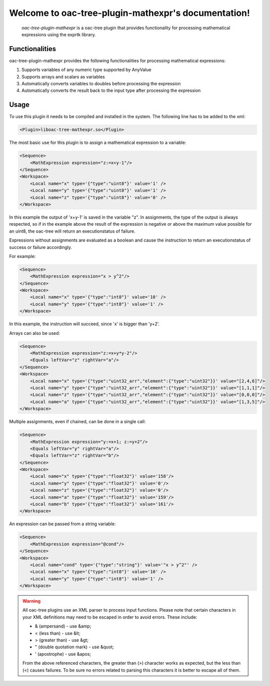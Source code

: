 Welcome to oac-tree-plugin-mathexpr's documentation!
=====================================================

   .. toctree::
      :maxdepth: 2
      :caption: Contents:

   `oac-tree-plugin-mathexpr` is a oac-tree plugin that provides functionality for processing mathematical expressions using the exprtk library.

Functionalities
---------------
oac-tree-plugin-mathexpr provides the following functionalities for processing mathematical expressions:

1. Supports variables of any numeric type supported by AnyValue
2. Supports arrays and scalars as variables
3. Automatically converts variables to doubles before processing the expression
4. Automatically converts the result back to the input type after processing the expression

Usage
-----

To use this plugin it needs to be compiled and installed in the system. The following line has to be added to the xml:

.. code-block:: xml

   <Plugin>liboac-tree-mathexpr.so</Plugin>

The most basic use for this plugin is to assign a mathematical expression to a variable:

.. code-block:: xml

    <Sequence>
        <MathExpression expression="z:=x+y-1"/>
    </Sequence>
    <Workspace>
        <Local name="x" type='{"type":"uint8"}' value='1' />
        <Local name="y" type='{"type":"uint8"}' value='1' />
        <Local name="z" type='{"type":"uint8"}' value='0' />
    </Workspace>


In this example the output of 'x+y-1' is saved in the variable "z". In assignments, the type of the output is always respected, so if in the example above the result of the expression is negative or above the maximum value possible for an uint8, the oac-tree will return an executionstatus of failure.

Expressions without assignments are evaluated as a boolean and cause the instruction to return an executionstatus of success or failure accordingly.

For example:

.. code-block:: xml

    <Sequence>
        <MathExpression expression="x > y^2"/>
    </Sequence>
    <Workspace>
        <Local name="x" type='{"type":"int8"}' value='10' />
        <Local name="y" type='{"type":"int8"}' value='1' />
    </Workspace>


In this example, the instruction will succeed, since 'x' is bigger than 'y+2'.


Arrays can also be used:

.. code-block:: xml

    <Sequence>
        <MathExpression expression="z:=x+y*y-2"/>
        <Equals leftVar="z" rightVar="a"/>
    </Sequence>
    <Workspace>
        <Local name="x" type='{"type":"uint32_arr","element":{"type":"uint32"}}' value="[2,4,6]"/>
        <Local name="y" type='{"type":"uint32_arr","element":{"type":"uint32"}}' value="[1,1,1]"/>
        <Local name="z" type='{"type":"uint32_arr","element":{"type":"uint32"}}' value="[0,0,0]"/>
        <Local name="a" type='{"type":"uint32_arr","element":{"type":"uint32"}}' value="[1,3,5]"/>
    </Workspace>

Multiple assignments, even if chained, can be done in a single call:

.. code-block:: xml

    <Sequence>
        <MathExpression expression="y:=x+1; z:=y+2"/>
        <Equals leftVar="y" rightVar="a"/>
        <Equals leftVar="z" rightVar="b"/>
    </Sequence>
    <Workspace>
        <Local name="x" type='{"type":"float32"}' value='158'/>
        <Local name="y" type='{"type":"float32"}' value='0'/>
        <Local name="z" type='{"type":"float32"}' value='0'/>
        <Local name="a" type='{"type":"float32"}' value='159'/>
        <Local name="b" type='{"type":"float32"}' value='161'/>
    </Workspace>


An expression can be passed from a string variable:

.. code-block:: xml

    <Sequence>
        <MathExpression expression="@cond"/>
    </Sequence>
    <Workspace>
        <Local name="cond" type='{"type":"string"}' value='"x > y^2"' />
        <Local name="x" type='{"type":"int8"}' value='10' />
        <Local name="y" type='{"type":"int8"}' value='1' />
    </Workspace>

.. warning::

   All oac-tree plugins use an XML parser to process input functions. Please note that certain characters in your XML definitions may need to be escaped in order to avoid errors. These include:

   - & (ampersand) - use &amp;
   - < (less than) - use &lt;
   - > (greater than) - use &gt;
   - " (double quotation mark) - use &quot;
   - ' (apostrophe) - use &apos;

   From the above referenced characters, the greater than (>) character works as expected, but the less than (<) causes failures. To be sure no errors related to parsing this characters it is better to escape all of them.
